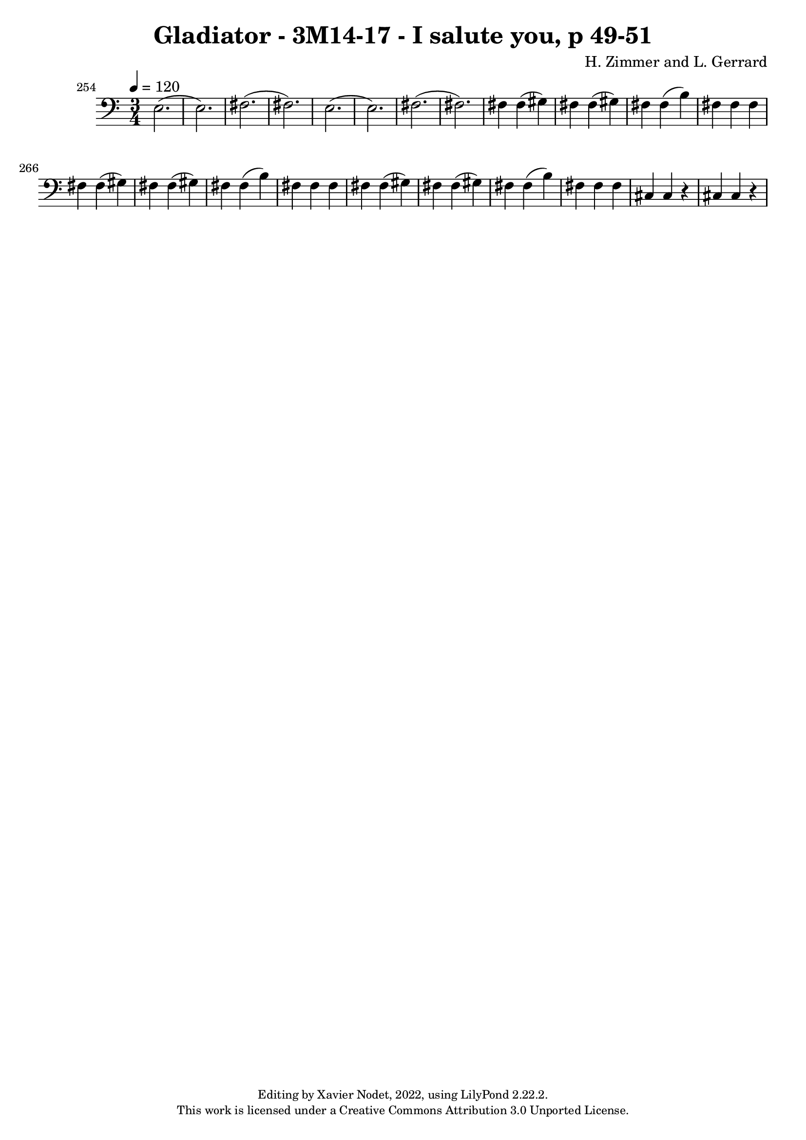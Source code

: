 \version "2.22.2"

\header {
  title = "Gladiator - 3M14-17 - I salute you, p 49-51"
  composer = "H. Zimmer and L. Gerrard"
  copyright = \markup {
      \fontsize #-2
      \center-column {
         "Editing by Xavier Nodet, 2022, using LilyPond 2.22.2."
         "This work is licensed under a Creative Commons Attribution 3.0 Unported License."
      }
  }
  tagline = ""
}

melody = \relative c {
  \clef bass
  \key c \major
  \time 3/4
  \tempo 4 = 120

  % 254
  \set Score.currentBarNumber = #254
  \set Score.barNumberVisibility = #all-bar-numbers-visible
  \bar ""
  e2.( | 2.) | fis( | fis) | e( |

  % 259
  e) | fis( | fis) | fis4 4( gis) | fis4 4( gis) | fis4 4( b) |

  %265
  fis fis fis | fis4 4( gis) | fis4 4( gis) | fis4 4( b) | fis fis fis | fis4 4( gis) |

  % 271
  fis4 4( gis) | fis4 4( b) | fis fis fis | cis cis r | cis cis r |

}

\score{
  <<
    \new Voice = "Baritones" {
      \melody
    }
  >>
  \layout { }
  \midi { }
}

